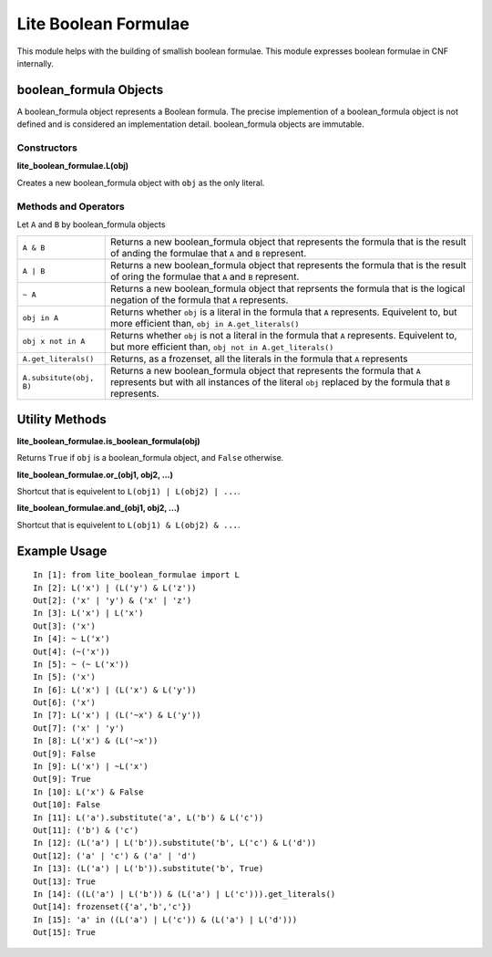 =====================
Lite Boolean Formulae
=====================

This module helps with the building of smallish boolean formulae. This module
expresses boolean formulae in CNF internally.

boolean_formula Objects
=======================
   
A boolean_formula object represents a Boolean formula. The precise
implemention of a boolean_formula object is not defined and is considered an
implementation detail. boolean_formula objects are immutable.


Constructors
------------

**lite_boolean_formulae.L(obj)**

Creates a new boolean_formula object with ``obj`` as the only literal.

Methods and Operators
---------------------
Let ``A`` and ``B`` by boolean_formula objects

+--------------------------+-------------------------------------------------+
| ``A & B``                | Returns a new boolean_formula object that       |
|                          | represents the formula that is the result of    |
|                          | anding the formulae that ``A`` and ``B``        |
|                          | represent.                                      |
+--------------------------+-------------------------------------------------+
| ``A | B``                | Returns a new boolean_formula object that       |
|                          | represents the formula that is the result of    |
|                          | oring the formulae that ``A`` and ``B``         |
|                          | represent.                                      |
+--------------------------+-------------------------------------------------+
| ``~ A``                  | Returns a new boolean_formula object that       |
|                          | reprsents the formula that is the logical       |
|                          | negation of the formula that ``A`` represents.  |
+--------------------------+-------------------------------------------------+
| ``obj in A``             | Returns whether ``obj`` is a literal in the     |
|                          | formula that ``A`` represents. Equivelent to,   |
|                          | but more efficient than,                        |
|                          | ``obj in A.get_literals()``                     |
+--------------------------+-------------------------------------------------+
| ``obj x not in A``       | Returns whether ``obj`` is not a literal in the |
|                          | formula that ``A`` represents. Equivelent to,   |
|                          | but more efficient than,                        | 
|                          | ``obj not in A.get_literals()``                 |
+--------------------------+-------------------------------------------------+
| ``A.get_literals()``     | Returns, as a frozenset, all the literals in    |
|                          | the formula that ``A`` represents               |
+--------------------------+-------------------------------------------------+
| ``A.subsitute(obj, B)``  | Returns a new boolean_formula object that       |
|                          | represents the formula that ``A`` represents    |
|                          | but with all instances of the literal ``obj``   |
|                          | replaced by the formula that ``B`` represents.  |
+--------------------------+-------------------------------------------------+

Utility Methods
===============

**lite_boolean_formulae.is_boolean_formula(obj)**

Returns ``True`` if ``obj`` is a boolean_formula object, and ``False``
otherwise.

**lite_boolean_formulae.or_(obj1, obj2, ...)**

Shortcut that is equivelent to ``L(obj1) | L(obj2) | ...``.

**lite_boolean_formulae.and_(obj1, obj2, ...)**

Shortcut that is equivelent to ``L(obj1) & L(obj2) & ...``.

Example Usage
=============

::

  In [1]: from lite_boolean_formulae import L
  In [2]: L('x') | (L('y') & L('z'))
  Out[2]: ('x' | 'y') & ('x' | 'z') 
  In [3]: L('x') | L('x')
  Out[3]: ('x')
  In [4]: ~ L('x')
  Out[4]: (~('x'))
  In [5]: ~ (~ L('x'))
  In [5]: ('x')
  In [6]: L('x') | (L('x') & L('y'))
  Out[6]: ('x')
  In [7]: L('x') | (L('~x') & L('y'))
  Out[7]: ('x' | 'y')
  In [8]: L('x') & (L('~x'))
  Out[9]: False
  In [9]: L('x') | ~L('x')
  Out[9]: True
  In [10]: L('x') & False
  Out[10]: False
  In [11]: L('a').substitute('a', L('b') & L('c'))
  Out[11]: ('b') & ('c')
  In [12]: (L('a') | L('b')).substitute('b', L('c') & L('d'))
  Out[12]: ('a' | 'c') & ('a' | 'd')
  In [13]: (L('a') | L('b')).substitute('b', True)
  Out[13]: True
  In [14]: ((L('a') | L('b')) & (L('a') | L('c'))).get_literals()
  Out[14]: frozenset({'a','b','c'})
  In [15]: 'a' in ((L('a') | L('c')) & (L('a') | L('d')))
  Out[15]: True
